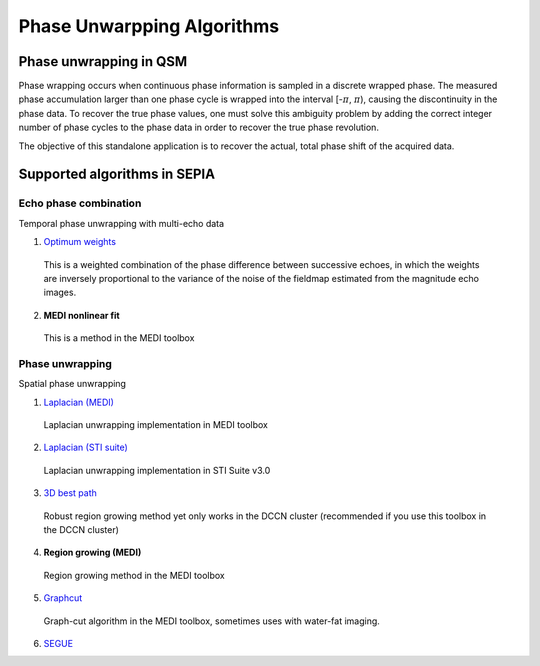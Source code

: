 Phase Unwarpping Algorithms
===========================

Phase unwrapping in QSM
-----------------------

Phase wrapping occurs when continuous phase information is sampled in a discrete wrapped phase. The measured phase accumulation larger than one phase cycle is wrapped into the interval [-:math:`\pi`, :math:`\pi`), causing the discontinuity in the phase data. To recover the true phase values, one must solve this ambiguity problem by adding the correct integer number of phase cycles to the phase data in order to recover the true phase revolution. 

The objective of this standalone application is to recover the actual, total phase shift of the acquired data.

Supported algorithms in SEPIA
-----------------------------

Echo phase combination 
^^^^^^^^^^^^^^^^^^^^^^

Temporal phase unwrapping with multi-echo data

1. `Optimum weights <https://doi.org/10.1002/nbm.3601>`_  

  This is a weighted combination of the phase difference between successive echoes, in which the weights are inversely proportional to the variance of the noise of the fieldmap estimated from the magnitude echo images.

2. **MEDI nonlinear fit**  

  This is a method in the MEDI toolbox  

Phase unwrapping
^^^^^^^^^^^^^^^^

Spatial phase unwrapping

1. `Laplacian (MEDI) <https://doi.org/10.1016/j.neuroimage.2010.11.088>`_ 

  Laplacian unwrapping implementation in MEDI toolbox

2. `Laplacian (STI suite) <https://doi.org/10.1016/j.neuroimage.2010.11.088>`_  

  Laplacian unwrapping implementation in STI Suite v3.0  

3. `3D best path <https://doi.org/10.1364/AO.46.006623>`_   

  Robust region growing method yet only works in the DCCN cluster (recommended if you use this toolbox in the DCCN cluster)  

4. **Region growing (MEDI)**  

  Region growing method in the MEDI toolbox 

5. `Graphcut <https://doi.org/10.1109/TMI.2014.2361764>`_  

  Graph-cut algorithm in the MEDI toolbox, sometimes uses with water-fat imaging.

6. `SEGUE <https://doi.org/10.1109/TMI.2018.2884093>`_
